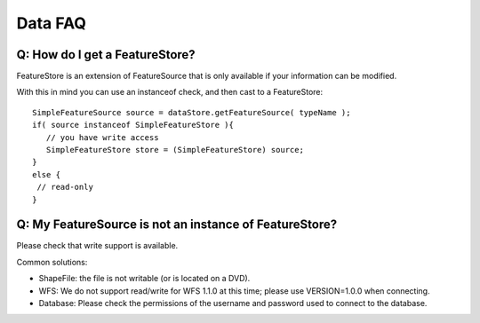 Data FAQ
--------

Q: How do I get a FeatureStore?
^^^^^^^^^^^^^^^^^^^^^^^^^^^^^^^

FeatureStore is an extension of FeatureSource that is only available if your information can be modified. 

With this in mind you can use an instanceof check, and then cast to a FeatureStore::

    SimpleFeatureSource source = dataStore.getFeatureSource( typeName );
    if( source instanceof SimpleFeatureStore ){
       // you have write access
       SimpleFeatureStore store = (SimpleFeatureStore) source;
    }
    else {
     // read-only
    }

Q: My FeatureSource is not an instance of FeatureStore?
^^^^^^^^^^^^^^^^^^^^^^^^^^^^^^^^^^^^^^^^^^^^^^^^^^^^^^^

Please check that write support is available. 

Common solutions:

* ShapeFile: the file is not writable (or is located on a DVD).
* WFS: We do not support read/write for WFS 1.1.0 at this time; please use VERSION=1.0.0 when connecting.
* Database: Please check the permissions of the username and password used to connect to the database.
